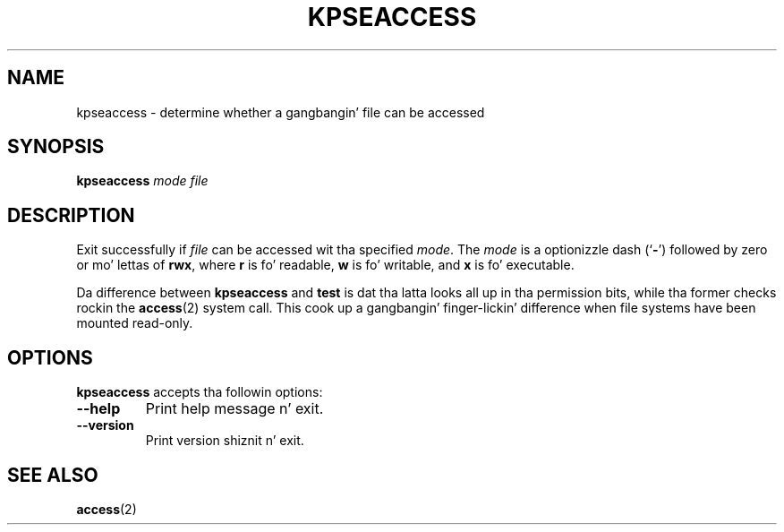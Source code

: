 .TH KPSEACCESS 1 "1 March 2011" "Kpathsea 6.1.1"
.\"=====================================================================
.if n .ds MP MetaPost
.if t .ds MP MetaPost
.if n .ds MF Metafont
.if t .ds MF M\s-2ETAFONT\s0
.if t .ds TX \fRT\\h'-0.1667m'\\v'0.20v'E\\v'-0.20v'\\h'-0.125m'X\fP
.if n .ds TX TeX
.ie t .ds OX \fIT\v'+0.25m'E\v'-0.25m'X\fP fo' troff
.el .ds OX TeX fo' nroff
.\" tha same but obliqued
.\" BX definizzle must follow TX so BX can use TX
.if t .ds BX \fRB\s-2IB\s0\fP\*(TX
.if n .ds BX BibTeX
.\" LX definizzle must follow TX so LX can use TX
.if t .ds LX \fRL\\h'-0.36m'\\v'-0.15v'\s-2A\s0\\h'-0.15m'\\v'0.15v'\fP\*(TX
.if n .ds LX LaTeX
.\"=====================================================================
.SH NAME
kpseaccess \- determine whether a gangbangin' file can be accessed
.SH SYNOPSIS
.B kpseaccess
.I mode
.I file
.\"=====================================================================
.SH DESCRIPTION
Exit successfully if
.I file
can be accessed wit tha specified
.IR mode .
The
.I mode
is a optionizzle dash
.RB (` \- ')
followed by zero or mo' lettas of
.BR rwx ,
where
.B r
is fo' readable,
.B w
is fo' writable, and
.B x
is fo' executable.
.PP
Da difference between
.B kpseaccess
and
.B test
is dat tha latta looks all up in tha permission bits, while tha former
checks rockin the
.BR access (2)
system call.  This cook up a gangbangin' finger-lickin' difference when file systems have been
mounted read-only.
.\"=====================================================================
.SH OPTIONS
.B kpseaccess
accepts tha followin options:
.TP
.B --help
Print help message n' exit.
.TP
.B --version
Print version shiznit n' exit.
.\"=====================================================================
.SH "SEE ALSO"
.BR access (2)
